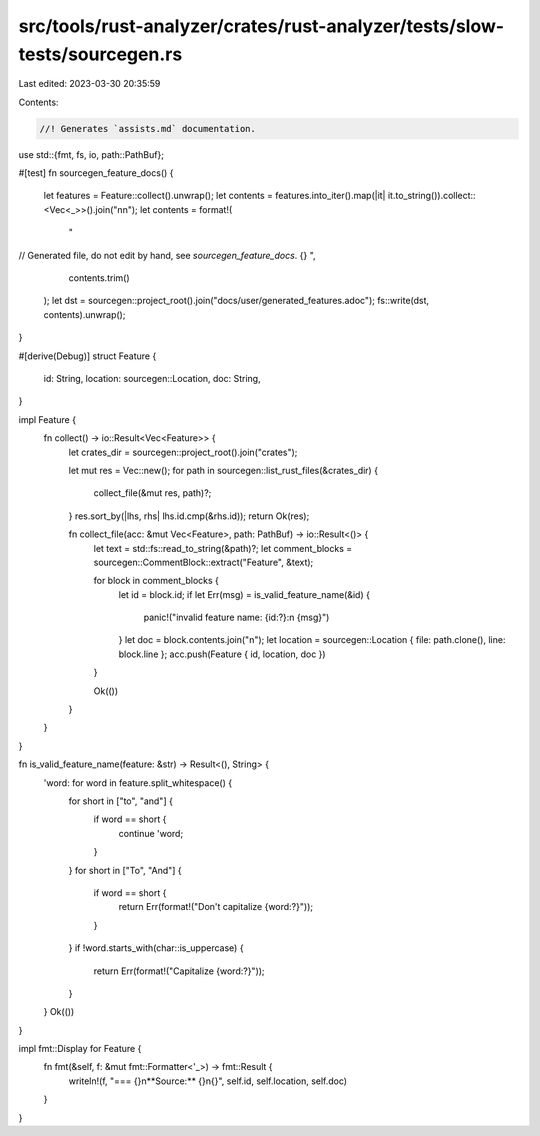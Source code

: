 src/tools/rust-analyzer/crates/rust-analyzer/tests/slow-tests/sourcegen.rs
==========================================================================

Last edited: 2023-03-30 20:35:59

Contents:

.. code-block:: rs

    //! Generates `assists.md` documentation.

use std::{fmt, fs, io, path::PathBuf};

#[test]
fn sourcegen_feature_docs() {
    let features = Feature::collect().unwrap();
    let contents = features.into_iter().map(|it| it.to_string()).collect::<Vec<_>>().join("\n\n");
    let contents = format!(
        "
// Generated file, do not edit by hand, see `sourcegen_feature_docs`.
{}
",
        contents.trim()
    );
    let dst = sourcegen::project_root().join("docs/user/generated_features.adoc");
    fs::write(dst, contents).unwrap();
}

#[derive(Debug)]
struct Feature {
    id: String,
    location: sourcegen::Location,
    doc: String,
}

impl Feature {
    fn collect() -> io::Result<Vec<Feature>> {
        let crates_dir = sourcegen::project_root().join("crates");

        let mut res = Vec::new();
        for path in sourcegen::list_rust_files(&crates_dir) {
            collect_file(&mut res, path)?;
        }
        res.sort_by(|lhs, rhs| lhs.id.cmp(&rhs.id));
        return Ok(res);

        fn collect_file(acc: &mut Vec<Feature>, path: PathBuf) -> io::Result<()> {
            let text = std::fs::read_to_string(&path)?;
            let comment_blocks = sourcegen::CommentBlock::extract("Feature", &text);

            for block in comment_blocks {
                let id = block.id;
                if let Err(msg) = is_valid_feature_name(&id) {
                    panic!("invalid feature name: {id:?}:\n  {msg}")
                }
                let doc = block.contents.join("\n");
                let location = sourcegen::Location { file: path.clone(), line: block.line };
                acc.push(Feature { id, location, doc })
            }

            Ok(())
        }
    }
}

fn is_valid_feature_name(feature: &str) -> Result<(), String> {
    'word: for word in feature.split_whitespace() {
        for short in ["to", "and"] {
            if word == short {
                continue 'word;
            }
        }
        for short in ["To", "And"] {
            if word == short {
                return Err(format!("Don't capitalize {word:?}"));
            }
        }
        if !word.starts_with(char::is_uppercase) {
            return Err(format!("Capitalize {word:?}"));
        }
    }
    Ok(())
}

impl fmt::Display for Feature {
    fn fmt(&self, f: &mut fmt::Formatter<'_>) -> fmt::Result {
        writeln!(f, "=== {}\n**Source:** {}\n{}", self.id, self.location, self.doc)
    }
}



